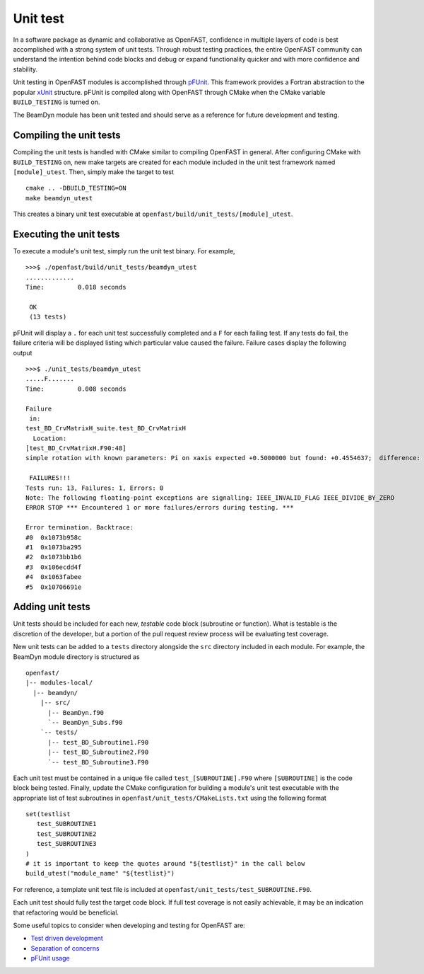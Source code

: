 .. _unit_test:

Unit test
=========

In a software package as dynamic and collaborative as OpenFAST, confidence in multiple
layers of code is best accomplished with a strong system of unit tests.
Through robust testing practices, the entire OpenFAST community can
understand the intention behind code blocks and debug or expand functionality
quicker and with more confidence and stability.

Unit testing in OpenFAST modules is accomplished through `pFUnit <http://pfunit.sourceforge.net>`__. 
This framework provides a Fortran abstraction to the popular `xUnit <https://en.wikipedia.org/wiki/XUnit>`__ 
structure. pFUnit is compiled along with OpenFAST through CMake when 
the CMake variable ``BUILD_TESTING`` is turned on.

The BeamDyn module has been unit tested and should serve as a reference for future 
development and testing.


Compiling the unit tests
------------------------

Compiling the unit tests is handled with CMake similar to compiling OpenFAST in general.
After configuring CMake with ``BUILD_TESTING`` on, new make targets are created for each
module included in the unit test framework named ``[module]_utest``. Then, simply make the target to test

::
  
  cmake .. -DBUILD_TESTING=ON
  make beamdyn_utest
  
This creates a binary unit test executable at 
``openfast/build/unit_tests/[module]_utest``.
  

Executing the unit tests
------------------------

To execute a module's unit test, simply run the unit test binary. For example,
::
  
  >>>$ ./openfast/build/unit_tests/beamdyn_utest
  .............
  Time:         0.018 seconds
    
   OK
   (13 tests)

pFUnit will display a ``.`` for each unit test successfully completed
and a ``F`` for each failing test. If any tests do fail, the failure 
criteria will be displayed listing which particular value caused 
the failure. Failure cases display the following output

::
  
  >>>$ ./unit_tests/beamdyn_utest 
  .....F.......
  Time:         0.008 seconds
    
  Failure
   in: 
  test_BD_CrvMatrixH_suite.test_BD_CrvMatrixH
    Location: 
  [test_BD_CrvMatrixH.F90:48]
  simple rotation with known parameters: Pi on xaxis expected +0.5000000 but found: +0.4554637;  difference: |+0.4453627E-01| > tolerance:+0.1000000E-13;  first difference at element [1, 1].
    
   FAILURES!!!
  Tests run: 13, Failures: 1, Errors: 0
  Note: The following floating-point exceptions are signalling: IEEE_INVALID_FLAG IEEE_DIVIDE_BY_ZERO
  ERROR STOP *** Encountered 1 or more failures/errors during testing. ***

  Error termination. Backtrace:
  #0  0x1073b958c
  #1  0x1073ba295
  #2  0x1073bb1b6
  #3  0x106ecdd4f
  #4  0x1063fabee
  #5  0x10706691e
  
  
Adding unit tests
-----------------

Unit tests should be included for each new, *testable* code block (subroutine or function).
What is testable is the discretion of the developer, but a portion 
of the pull request review process will be evaluating test coverage.

New unit tests can be added to a ``tests`` directory alongside the ``src``
directory included in each module. For example, the BeamDyn module directory is
structured as

::
  
  openfast/
  |-- modules-local/
    |-- beamdyn/
      |-- src/
        |-- BeamDyn.f90
        `-- BeamDyn_Subs.f90
      `-- tests/
        |-- test_BD_Subroutine1.F90
        |-- test_BD_Subroutine2.F90
        `-- test_BD_Subroutine3.F90
    
Each unit test must be contained in a unique file called ``test_[SUBROUTINE].F90`` where
``[SUBROUTINE]`` is the code block being tested. Finally, update the CMake configuration
for building a module's unit test executable with the appropriate list of test subroutines
in ``openfast/unit_tests/CMakeLists.txt`` using the following format

::
  
  set(testlist
     test_SUBROUTINE1
     test_SUBROUTINE2
     test_SUBROUTINE3
  )
  # it is important to keep the quotes around "${testlist}" in the call below
  build_utest("module_name" "${testlist}")
 
For reference, a template unit test file is included at ``openfast/unit_tests/test_SUBROUTINE.F90``.

Each unit test should fully test the target code block. If full test coverage
is not easily achievable, it may be an indication that refactoring would be beneficial.

Some useful topics to consider when developing and testing for OpenFAST are:

- `Test driven development <https://en.wikipedia.org/wiki/Test-driven_development#Test-driven_development_cycle>`__
- `Separation of concerns <https://en.wikipedia.org/wiki/Separation_of_concerns>`__
- `pFUnit usage <http://pfunit.sourceforge.net/page_Usage.html>`__

